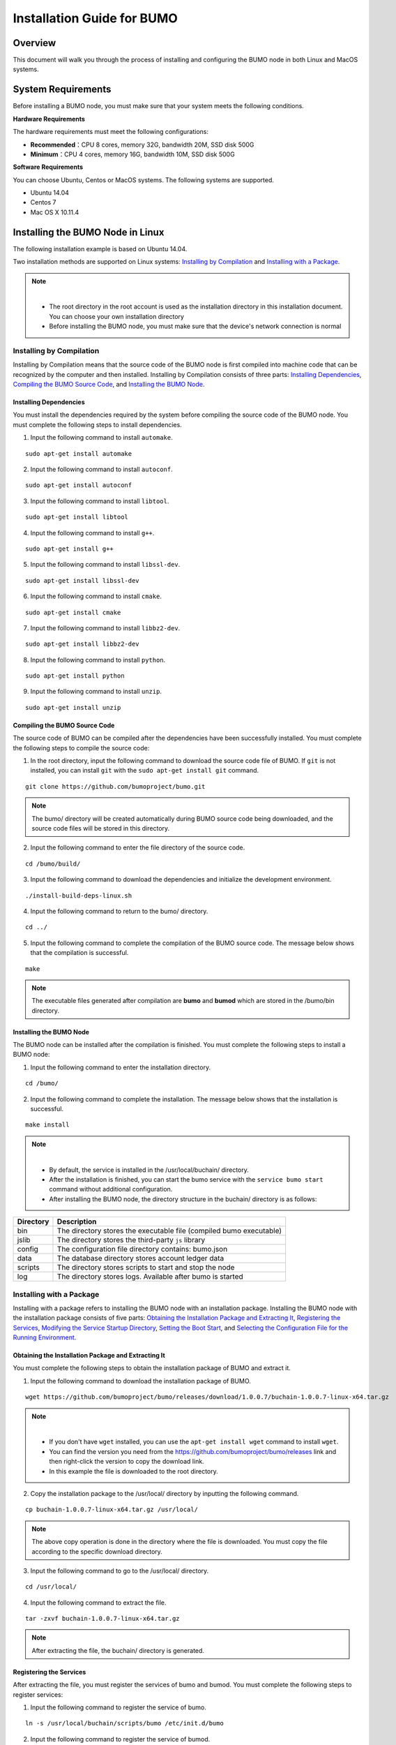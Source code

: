 Installation Guide for BUMO
===========================

Overview
--------


This document will walk you through the process of installing and configuring the BUMO node in both Linux and MacOS systems.


System Requirements
-------------------

Before installing a BUMO node, you must make sure that your system meets the following conditions.

**Hardware Requirements**

The hardware requirements must meet the following configurations:

- **Recommended**：CPU 8 cores, memory 32G, bandwidth 20M, SSD disk 500G
- **Minimum**：CPU 4 cores, memory 16G, bandwidth 10M, SSD disk 500G

**Software Requirements**

You can choose Ubuntu, Centos or MacOS systems. The following systems are supported.

- Ubuntu 14.04
- Centos 7
- Mac OS X 10.11.4

Installing the BUMO Node in Linux
---------------------------------

The following installation example is based on Ubuntu 14.04.

Two installation methods are supported on Linux systems: `Installing by Compilation`_ and `Installing with a Package`_.

.. note:: |
   - The root directory in the root account is used as the installation directory in this installation document. You can choose your own installation directory
   - Before installing the BUMO node, you must make sure that the device's network connection is normal


Installing by Compilation
~~~~~~~~~~~~~~~~~~~~~~~~~

Installing by Compilation means that the source code of the BUMO node is first compiled into machine code that can be recognized by the computer and then installed. Installing by Compilation consists of three parts: `Installing Dependencies`_, `Compiling the BUMO Source Code`_, and `Installing the BUMO Node`_.

Installing Dependencies
^^^^^^^^^^^^^^^^^^^^^^^


You must install the dependencies required by the system before compiling the source code of the BUMO node. You must complete the following steps to install dependencies.

1. Input the following command to install ``automake``.

::

  sudo apt-get install automake


2. Input the following command to install ``autoconf``.

::

  sudo apt-get install autoconf


3. Input the following command to install ``libtool``.

::

  sudo apt-get install libtool


4. Input the following command to install ``g++``.

::

  sudo apt-get install g++


5. Input the following command to install ``libssl-dev``.

::
 
  sudo apt-get install libssl-dev


6. Input the following command to install ``cmake``.

:: 

  sudo apt-get install cmake


7. Input the following command to install ``libbz2-dev``.

::

  sudo apt-get install libbz2-dev


8. Input the following command to install ``python``.

::

  sudo apt-get install python


9. Input the following command to install ``unzip``.

:: 

  sudo apt-get install unzip


Compiling the BUMO Source Code
^^^^^^^^^^^^^^^^^^^^^^^^^^^^^^

The source code of BUMO can be compiled after the dependencies have been successfully installed. You must complete the following steps to compile the source code:

1. In the root directory, input the following command to download the source code file of BUMO. If ``git`` is not installed, you can install ``git`` with the ``sudo apt-get install git`` command.

::

  git clone https://github.com/bumoproject/bumo.git


|image1|


.. note:: The bumo/ directory will be created automatically during BUMO source code being downloaded, and the source code files will be stored in this directory.

2. Input the following command to enter the file directory of the source code.

::

  cd /bumo/build/


3. Input the following command to download the dependencies and initialize the development environment.

::
  
  ./install-build-deps-linux.sh


4. Input the following command to return to the bumo/ directory.

::

  cd ../


5. Input the following command to complete the compilation of the BUMO source code. The message below shows that the compilation is successful.

::
 
  make


|image2|


.. note:: The executable files generated after compilation are **bumo** and **bumod** which are stored in the /bumo/bin directory.


Installing the BUMO Node
^^^^^^^^^^^^^^^^^^^^^^^^


The BUMO node can be installed after the compilation is finished. You must complete the following steps to install a BUMO node:

1. Input the following command to enter the installation directory.

::

  cd /bumo/


2. Input the following command to complete the installation. The message below shows that the installation is successful.

::
  
  make install


|image3|


.. note:: | 
   - By default, the service is installed in the /usr/local/buchain/ directory.
   - After the installation is finished, you can start the bumo service with the ``service bumo start`` command without additional configuration.
   - After installing the BUMO node, the directory structure in the buchain/ directory is as follows:
   

+-----------------------------------+-----------------------------------+
| Directory                         | Description                       |
+===================================+===================================+
| bin                               | The directory stores the          |
|                                   | executable file (compiled bumo    |
|                                   | executable)                       |
+-----------------------------------+-----------------------------------+
| jslib                             | The directory stores the          |
|                                   | third-party ``js`` library        |
+-----------------------------------+-----------------------------------+
| config                            | The configuration file directory  |
|                                   | contains: bumo.json               |
+-----------------------------------+-----------------------------------+
| data                              | The database directory stores     |
|                                   | account ledger data               |
+-----------------------------------+-----------------------------------+
| scripts                           | The directory stores scripts to   |
|                                   | start and stop the node           |
+-----------------------------------+-----------------------------------+
| log                               | The directory stores logs.        |
|                                   | Available after bumo is started   |
+-----------------------------------+-----------------------------------+


Installing with a Package
~~~~~~~~~~~~~~~~~~~~~~~~~

Installing with a package refers to installing the BUMO node with an installation package. Installing the BUMO node with the installation package consists of five parts: `Obtaining the Installation Package and Extracting It`_, `Registering the Services`_, `Modifying the Service Startup Directory`_, `Setting the Boot Start`_, and `Selecting the Configuration File for the Running Environment`_.

Obtaining the Installation Package and Extracting It
^^^^^^^^^^^^^^^^^^^^^^^^^^^^^^^^^^^^^^^^^^^^^^^^^^^^^

You must complete the following steps to obtain the installation package of BUMO and extract it.

1. Input the following command to download the installation package of BUMO.

::

  wget https://github.com/bumoproject/bumo/releases/download/1.0.0.7/buchain-1.0.0.7-linux-x64.tar.gz

.. note:: |

   - If you don't have ``wget`` installed, you can use the ``apt-get install wget`` command to install ``wget``.
   - You can find the version you need from the https://github.com/bumoproject/bumo/releases link and then right-click the version to copy the download link.
   - In this example the file is downloaded to the root directory.

2. Copy the installation package to the /usr/local/ directory by inputting the following command.

::

  cp buchain-1.0.0.7-linux-x64.tar.gz /usr/local/


.. note:: The above copy operation is done in the directory where the file is downloaded. You must copy the file according to the specific download directory.

3. Input the following command to go to the /usr/local/ directory.

::

  cd /usr/local/


4. Input the following command to extract the file.

::

  tar -zxvf buchain-1.0.0.7-linux-x64.tar.gz


.. note:: After extracting the file, the buchain/ directory is generated.


Registering the Services
^^^^^^^^^^^^^^^^^^^^^^^^^


After extracting the file, you must register the services of bumo and bumod. You must complete the following steps to register services:

1. Input the following command to register the service of bumo.

::

  ln -s /usr/local/buchain/scripts/bumo /etc/init.d/bumo


2. Input the following command to register the service of bumod.

::
 
  ln -s /usr/local/buchain/scripts/bumod /etc/init.d/bumod


Modifying the Service Startup Directory
^^^^^^^^^^^^^^^^^^^^^^^^^^^^^^^^^^^^^^^


You must complete the following steps to modify the boot directory of bumo and bumod:

1. Open the bumo file by inputting the following command in the local/ directory.

::

  vim buchain/scripts/bumo


2. Locate ``install_dir`` and change the installation directory of bumo.

::

  install_dir=/usr/local/buchain


|image4|

.. note:: By default, the directory of ``install_dir`` is in the /usr/local/buchain directory; you can modify it according to the specific installation directory of bumo.

3. Press ``Esc`` to exit editing.

4. Input ``:wq`` to save the file.

5. Open the bumod file by inputting the following command in the local/ directory.

::

  vim /buchain/scripts/bumod


6. Locate ``install_dir`` and change the installation directory for bumod.

::

  install_dir=/usr/local/buchain


.. note:: By default, the directory of ``install_dir`` is in the /usr/local/buchain directory; you can modify it according to the specific installation directory of bumod.

7. Press ``Esc`` to exit editing.

8. Input ``:wq`` to save the file.

Setting the Boot Start
^^^^^^^^^^^^^^^^^^^^^^

Setting up booting includes setting the startup level, adding startup commands, and modifying file permissions. You must complete the following steps to set up the boot:

1. Input the following command to set level 1.

::
  
  ln -s -f /etc/init.d/bumod /etc/rc1.d/S99bumod

2. Input the following command to set level 2.

::
 
  ln -s -f /etc/init.d/bumod /etc/rc2.d/S99bumod
  
3. Input the following command to set level 3.

::

  ln -s -f /etc/init.d/bumod /etc/rc3.d/S99bumod

4. Input the following command to set level 4.

::
 
  ln -s -f /etc/init.d/bumod /etc/rc4.d/S99bumod

5. Input the following command to set level 5.

::
  
  ln -s -f /etc/init.d/bumod /etc/rc5.d/S99bumod

6. Input the following command to open the rc.local file.

::

  vim /etc/rc.local


7. Append the following command to the end of the rc.local file.

::

  /etc/init.d/bumod start

|image5|

8. Press ``Esc`` to exit editing.

9. Input ``:wq`` to save the file.

10. Execute the following command to set the permission of the rc.local file.

::
  
  chmod +x /etc/rc.local


.. note:: Now the BUMO node is installed. Before starting the bumo service, you must select the configuration file for the running environment.


Selecting the Configuration File for the Running Environment
^^^^^^^^^^^^^^^^^^^^^^^^^^^^^^^^^^^^^^^^^^^^^^^^^^^^^^^^^^^^


After installing the BUMO node, you must select the configuration file of the running environment to start the bumo service. You must complete the following steps to select the configuration file for the runtime environment:

1. Input the following command to go to the configuration file directory.

::
  
  cd /usr/local/buchain/config/


.. note:: | The configuration files for the following runtime environments are available in this directory.

  - bumo-mainnet.json：This file is the configuration file of the main network environment and is applied in the production environment
  - bumo-testnet.json：This file is the configuration file of the test network environment
  - bumo-single.json：This file is the configuration file for the single-node debugging environment

2. Input the following command to rename the configuration file for the runtime environment.

::

  mv bumo-testnet.json bumo.json

.. note:: |
   - In this example, the test network environment is selected as the running environment. You can also select other files as your running environment according to your needs.
   - After renaming the file, the bumo service can be started by the ``service start bumo`` command.
   - After installing the BUMO node, you can view the directory structure of the installation file in the buchain/ directory.

Installing the BUMO Node in MacOS
----------------------------------

Two installation methods are supported on MacOS systems: `Installing by Compilation in MacOS`_ and `Installing with a Package in MacOS`_.

Installing by Compilation in MacOS
~~~~~~~

Installing by Compilation means that the source code of the BUMO node is first compiled into machine code that can be recognized by the computer and then installed. Installing by Compilation consists of six parts: `Installing Xcode`_, `Installing Command Line Tools`_, `Installing Homebrew`_, `Installing Dependencies in MacOS`_, `Compiling the BUMO Source Code in MacOS`_, and `Installing the BUMO Node in MacOS <#installing-the-bumo-node-in-macos>`__.

Installing Xcode
^^^^^^^^^^^^^^^^


You must complete the following steps to install Xcode:

1. Click `Software Download <https://idmsa.apple.com/IDMSWebAuth/login?appIdKey=891bd3417a7776362562d2197f89480a8547b108fd934911bcbea0110d07f757&path=%2Fdownload%2Fmore%2F&rv=1>`_.
2. Input ``Apple ID`` and ``Password``.
3. Click ``Sign in`` to go to the download page. 
4. Click ``Xcode 9.4.1`` to start downloading ``Xcode``.
5. Unzip the ``Xcode_9.4.1.xip`` file.
6. Double-click the extracted file ``Xcode`` to complete the installation.

.. note:: When choosing the version of ``Xcode``, you must select one which is suitable to your MacOS system.

Installing Command Line Tools
^^^^^^^^^^^^^^^^^^^^^^^^^^^^^

安装 ``Command Line Tools`` 需要完成以下步骤：

1. Click `Software Download <https://idmsa.apple.com/IDMSWebAuth/login?appIdKey=891bd3417a7776362562d2197f89480a8547b108fd934911bcbea0110d07f757&path=%2Fdownload%2Fmore%2F&rv=1>`_ .
2. Input ``Apple ID`` and ``Password``.
3. Click ``Sign in`` to go to the download page.  
4. Click ``Command Line Tools(macOS 10.14)for Xcode 10 Beta 6`` to start downloading ``Command Line Tools``.
5. Double-click ``Command_Line_Tools_macOS_10.14_for_Xcode_10Beta_6.dmg``.
6. Click the ``Command Line Tools`` icon.
7. Click **Next**
8. Select a language and then click **Next**.
9. Click **Agree**.
10. Click **Install**.
11. Input password for you mac and then click **Install software**.

.. note::  When choosing the version of ``Command Line Tools``, you must select one which is suitable to your MacOS system.


Installing Homebrew
^^^^^^^^^^^^^^^^^^^

You must complete following steps to install Homebrew:

1. Open the terminal in the MacOS system.
2. Input the following code in the terminal:

::
 
 /usr/bin/ruby -e "$(curl -fsSL https://raw.githubusercontent.com/Homebrew/install/master/install)"

3. Press ``Enter`` to install.

Installing Dependencies in MacOS
^^^^^^^^^^^^^^^^^^^^^^^^^^^^^^^^

1. Input the following command to set ``Homebrew`` without automatic update.

::

  export HOMEBREW_NO_AUTO_UPDATE=true

2. Input the following command to install ``autoconf``.

::

  brew install autoconf

3. Input the following command to install ``automake``.

::

   brew install automake

4. Input the following command to install ``libtool``.

::

  brew install libtool

5. Input the following command to install ``cmake``.

::
  
  brew install cmake

6. Input the following command to install ``python``.

::
  
  brew install python

7. Input the following command to install ``m4``.

::

  brew install m4

8. Input the following command to install ``wget``.

::
  
  brew install wget

Compiling the BUMO Source Code in MacOS
^^^^^^^^^^^^^^^^^^^^^^^^^^^^^^^^^^^^^^^
1. In the root directory, input the following command to download the source code file of BUMO. If ``git`` is not installed, you can install ``git`` with the ``sudo apt-get install git`` command. 

::
  
  sudo git clone https://github.com/bumoproject/bumo.git

|image1|


.. note:: The bumo/ directory will be created automatically during the BUMO source code being downloaded, and the source code file will be stored in this directory.

2. Input the following command to go to the file directory of the source code. 

::
  
  cd /bumo/build/

3. Input the following command to download the dependencies and initialize the development environment.

::
  
  sudo ./install-build-deps-mac.sh


4. Input the following command to return to the bumo/ directory.

::

  cd ../


5. Input the following command to complete the compilation of the BUMO source code.

::
 
  sudo make


.. note::  The executable files generated after compilation are **bumo** and **bumod** which are stored in the /bumo/bin directory.

.. _Installing the BUMO Node in MacOS-1:

Installing the BUMO Node in MacOS
^^^^^^^^^^^^^^^^^^^^^^^^^^^^^^^^^^


The BUMO node can be installed after the compilation is finished. You must complete the following steps to install a BUMO node:

1. Input the following command to go to the installation directory.

::

  cd /bumo/


2.Input the following command to complete the installation.

::
  
  sudo make install


.. note:: | 
   - By default, the service is installed in the /usr/local/buchain/ directory.
   - After installing the BUMO node, the directory structure in the buchain/ directory is as follows:

+-----------------------------------+-----------------------------------+
| Directory                         | Description                       |
+===================================+===================================+
| bin                               | The directory stores the          |
|                                   | executable file (compiled bumo    |
|                                   | executable)                       |
+-----------------------------------+-----------------------------------+
| jslib                             | The directory stores the          |
|                                   | third-party ``js`` library        |
+-----------------------------------+-----------------------------------+
| config                            | The configuration file directory  |
|                                   | contains: bumo.json               |
+-----------------------------------+-----------------------------------+
| data                              | The database directory stores     |
|                                   | account ledger data               |
+-----------------------------------+-----------------------------------+
| log                               | The directory stores logs.        |
|                                   | Available after bumo is started   |
+-----------------------------------+-----------------------------------+

Installing with a Package in MacOS
~~~~~~~~~~~~~~~~~~~~~~~~~~~~~~~~~~


Installing with a Package refers to installing the BUMO node with an installation package. Installing the BUMO node as an installation package consists of two parts: `Obtaining the Installation Package and Extracting It in MacOS`_, and
`Selecting the Configuration File for the Running Environment in MacOS`_.

Obtaining the Installation Package and Extracting It in MacOS
^^^^^^^^^^^^^^^^^^^^^^^^^^^^^^^^^^^^^^^^^^^^^^^^^^^^^^^^^^^^^

1. Download the required installation package from the address below.

::

  sudo wget https://github.com/bumoproject/bumo/releases/download/1.0.0.7/buchain-1.0.0.7-macOS-x64.tar.gz

.. note:: |

   - If you don't have ``wget`` installed, you can use the ``apt-get install wget`` command to install ``wget``.
   - You can find the version you need from the https://github.com/bumoproject/bumo/releases link and then right-click the version to copy the download link.
   - In this example the file is downloaded to the root directory.

2. Copy the installation package to the /usr/local/ directory by inputting the following command.

::

  sudo cp buchain-1.0.0.7-macOS-x64.tar.gz /usr/local/


.. note:: The above copy operation is done in the directory where the file is downloaded. You must copy the file according to the specific download directory.

3. Input the following command to go to the /usr/local/ directory.

::

  cd /usr/local/


4. Input the following command to extract the file.

::

  sudo tar -zxvf buchain-1.0.0.7-macOS-x64.tar.gz


.. note:: After extracting the file, the buchain/ directory is generated.

+-----------------------------------+-----------------------------------+
| Directory                         | Description                       |
+===================================+===================================+
| bin                               | The directory stores the          |
|                                   | executable file (compiled bumo    |
|                                   | executable)                       |
+-----------------------------------+-----------------------------------+
| jslib                             | The directory stores the          |
|                                   | third-party ``js`` library        |
+-----------------------------------+-----------------------------------+
| config                            | The configuration file directory  |
|                                   | contains: bumo.json               |
+-----------------------------------+-----------------------------------+
| data                              | The database directory stores     |
|                                   | account ledger data               |
+-----------------------------------+-----------------------------------+
| log                               | The directory stores logs.        |
|                                   | Available after bumo is started   |
+-----------------------------------+-----------------------------------+


Selecting the Configuration File for the Running Environment in MacOS
^^^^^^^^^^^^^^^^^^^^^^^^^^^^^^^^^^^^^^^^^^^^^^^^^^^^^^^^^^^^^^^^^^^^^


After installing the BUMO node, you must select the configuration file of the running environment to start the bumo service. You must complete the following steps to select the configuration file for the runtime environment:

1. Input the following command to go to the configuration file directory.

::
  
  cd /usr/local/buchain/config/


.. note:: | The configuration files for the following runtime environments are available in this directory.

  - bumo-mainnet.json：This file is the configuration file of the main network environment and is applied in the production environment
  - bumo-testnet.json：This file is the configuration file of the test network environment
  - bumo-single.json：This file is the configuration file for the single-node debugging environment

2. Input the following command to rename the configuration file for the runtime environment.

::

  mv bumo-testnet.json bumo.json

.. note:: |
   - In this example, the test network environment is selected as the running environment. You can also select other files as your running environment according to your needs.
   - After renaming the file, the bumo service can be started by the ``service start bumo`` command.
   - After installing the BUMO node, you can view the directory structure of the installation file in the buchain/ directory.


Configuration
-------------


The configuration is divided into `General Configuration`_ and `Multi-Node Configuration Example`_.


General Configuration
~~~~~~~~~~~~~~~~~~~~~

General configuration includes data storage, communication between nodes, WEB API, WebSocket API, blocks, genesis, and log. The general configuration is configured in the bumo.json file in the /usr/local/buchain/config directory.

**Data Storage**

::
 
   "db":{
   "account_path": "data/account.db", //Store account data
   "ledger_path": "data/ledger.db", //Store block data
   "keyvalue_path": "data/keyvalue.db" //Store consensus data
   }


**Communication between Nodes**

::

   "p2p":
   {
   "network_id":30000,//Network ID
   //Consensus network
   "consensus_network":
   {
   "heartbeat_interval":60, //Heartbeat cycle, in second
   "listen_port":36001,//Port monitored
   "target_peer_connection":50, //Maximum number of active connections
   "known_peers":
   [
   "127.0.0.1:36001"//Connect to other nodes
   ]
   }
   }


**WEB API Configuration**

::

   "webserver":{
   "listen_addresses":"0.0.0.0:16002"
   }


**WebSocket API Configuration**

::

   "wsserver":
   {
   "listen_address":"0.0.0.0:36003"
   }


**Block Configuration** 

::

   "ledger":
   {
   "validation_address":"buQmtDED9nFcCfRkwAF4TVhg6SL1FupDNhZY",//The address of validation node; the sync node or wallet does not need to be configured
   "validation_private_key": "e174929ecec818c0861aeb168ebb800f6317dae1d439ec85ac0ce4ccdb88487487c3b74a316ee777a3a7a77e5b12efd724cd789b3b57b063b5db0215fc8f3e89", //The private key of validation node; the sync node or wallet does not need to be configured
   "max_trans_per_ledger":1000, //Maximum number of transactions per block
   "tx_pool": //Transaction pool configuration
   {
   "queue_limit":10240, // Limited transactions in the transaction pool
   "queue_per_account_txs_limit":64 //Maximum transaction buffer for a single account
   }
   }


.. note:: ``Validation_address`` and ``validation_private_key`` can be obtained through the bumo program command line tool. Please save the account information properly and you will not be able to retrieve it if it is lost.

::

   [root@bumo ~]# cd /usr/local/buchain/bin
   [root@bumo bin]#./bumo --create-account

   {
   "address" : "buQmtDED9nFcCfRkwAF4TVhg6SL1FupDNhZY", //Address
   "private_key" : "privbsZozNs3q9aixZWEUzL9ft8AYph5DixN1sQccYvLs2zPsPhPK1Pt", //Private key
   "private_key_aes" : "e174929ecec818c0861aeb168ebb800f6317dae1d439ec85ac0ce4ccdb88487487c3b74a316ee777a3a7a77e5b12efd724cd789b3b57b063b5db0215fc8f3e89", //AES encrypted private key
   "public_key" : "b00108d329d5ff69a70177a60bf1b68972576b35a22d99d0b9a61541ab568521db5ee817fea6", //Public key
   "public_key_raw" : "08d329d5ff69a70177a60bf1b68972576b35a22d99d0b9a61541ab568521db5e", //Original public key
   "sign_type" : "ed25519" //ed25519 encrypted
   }


**Genesis**

::

   "genesis":
   {
   "account": "buQs9npaCq9mNFZG18qu88ZcmXYqd6bqpTU3", //Genesis address
   "slogan" : "a new era of value", //Slogan stored in genesis
   "fees":
   {
   "base_reserve": 10000000, //Base reserve for the account
   "gas_price": 1000 //Byte fee
   },
   "validators": ["buQBwe7LZYCYHfxiEGb1RE9XC9kN2qrGXWCY"] //The block list of validation node
   }


.. note:: The ``genesis`` configuration on the same blockchain must be consistent. ``account`` can be obtained by the bumo program command line tool ``./bumo --create-account``. Please save the account information properly and you will not be able to retrieve it if it is lost.

**Log Configuration**

::

   "logger":
   {
   "path":"log/buchain.log", // Log directory
   "dest":"FILE|STDOUT|STDERR", //Output file classification
   "level":"TRACE|INFO|WARNING|ERROR|FATAL",//Log level
   "time_capacity":1, //Time span, day
   "size_capacity":10, //Capacity, Megabyte
   "expire_days":10 //Cycle of cleaning up the log, day
   }


Multi-Node Configuration Example
~~~~~~~~~~~~~~~~~~~~~~~~~~~~~~~~


In this section, two verification nodes and one synchronization node are taken as examples to describe the configuration of multiple nodes in the same blockchain. The three modules p2p, ledger and genesis need to be modified.

**Configuration of p2p Module**


The ``known_peers`` of p2p must be the IP and port of other known nodes for the interconnection between nodes.


::

   verification node one:
   "p2p":
   {
   "network_id":30000,
   "consensus_network":
   {
   "heartbeat_interval":60,
   "listen_port":36001,
   "target_peer_connection":50,
   "known_peers":
   [
   "192.168.1.102:36001", //IP and port of node two
   "192.168.1.103:36001" //IP and port of node three
   ]
   }
   }

   verification node two:
   "p2p":
   {
   "network_id":30000,
   "consensus_network":
   {
   "heartbeat_interval":60,
   "listen_port":36001,
   "target_peer_connection":50,
   "known_peers":
   [
   "192.168.1.101:36001", //IP and port of node one
   "192.168.1.103:36001" //IP and port of node three 
   ]
   }
   }

   synchronization node three:
   "p2p":
   {
   "network_id":30000,
   "consensus_network":
   {
   "heartbeat_interval":60,
   "listen_port":36001,
   "target_peer_connection":50,
   "known_peers":
   [
   "192.168.1.101:36001", //IP and port of node one
   "192.168.1.102:36001" //IP and port of node two
   ]
   }
   }

**Configuration of Leger Module**


The ``validation_address`` and ``validation_private_key`` from the ledger of verification node must match. And you must input ``validation_address`` of all the verification nodes into ``genesis.validators``.

::

   Verification node one:
   "ledger":
   {
   "validation_address":"buQBwe7LZYCYHfxiEGb1RE9XC9kN2qrGXWCY",//The address of verification node one; the sync node or wallet does not need to be configured
   "validation_private_key": "66932f19d5be465ea9e7cfcb3ea7326d81953b9f99bc39ddb437b5367937f234b866695e1aae9be4bae27317c9987f80be882ae3d2535d4586deb3645ecd7e54", //The private key of verification node two; the synchronization node or wallet does not need to be configured
   "max_trans_per_ledger":1000,
   "tx_pool":
   {
   "queue_limit":10240,
   "queue_per_account_txs_limit":64
   }
   }

   Verification node two:
   "ledger":
   {
   "validation_address":"buQqkp5SDcsxpwWXQ2QFQbvHKnZ199HY3dHm",//The address of verification node two; the sync node or wallet does not need to be configured
   "validation_private_key": "1cb0151ec2b23cb97bf94d86ee1100582f9f5fbfdfe40a69edae2d2b8711395c40c1da859ac0bc93240a8a70c4a06779ed06d299880417d71fc51c1a0267875f", //The private key of verification node two; the synchronization node or wallet does not need to be configured
   "max_trans_per_ledger":1000,
   "tx_pool":
   {
   "queue_limit":10240,
   "queue_per_account_txs_limit":64
   }
   }

   Verification node three:
   "ledger":
   {
   "max_trans_per_ledger":1000,
   "tx_pool":
   {
   "queue_limit":10240,
   "queue_per_account_txs_limit":64
   }
   }

**Configuration of Genesis Module**


The genesis configuration on the same blockchain must be consistent.

::

   Verification note one:
   "genesis":
   {
   "account": "buQs9npaCq9mNFZG18qu88ZcmXYqd6bqpTU3",
   "slogan" : "a new era of value",
   "fees":
   {
   "base_reserve": 10000000,
   "gas_price": 1000
   },
   "validators": ["buQBwe7LZYCYHfxiEGb1RE9XC9kN2qrGXWCY", "buQqkp5SDcsxpwWXQ2QFQbvHKnZ199HY3dHm"] //All verification node addresses need to be configured. If there are two verification nodes, configure two addresses.
   }

   Verification note two:
   "genesis":
   {
   "account": "buQs9npaCq9mNFZG18qu88ZcmXYqd6bqpTU3",
   "slogan" : "a new era of value",
   "fees":
   {
   "base_reserve": 10000000,
   "gas_price": 1000
   },
   "validators": ["buQBwe7LZYCYHfxiEGb1RE9XC9kN2qrGXWCY", "buQqkp5SDcsxpwWXQ2QFQbvHKnZ199HY3dHm"] //All verification node addresses need to be configured. If there are two verification nodes, configure two addresses.
   }

   Verification note three:
   "genesis":
   {
   "account": "buQs9npaCq9mNFZG18qu88ZcmXYqd6bqpTU3",
   "slogan" : "a new era of value",
   "fees":
   {
   "base_reserve": 10000000,
   "gas_price": 1000
   },
   "validators": ["buQBwe7LZYCYHfxiEGb1RE9XC9kN2qrGXWCY", "buQqkp5SDcsxpwWXQ2QFQbvHKnZ199HY3dHm"] //All verification node addresses need to be configured. If there are two verification nodes, configure two addresses.
   }

.. note:: |
   - Before running, please make sure that the initial data of each node is consistent, otherwise you will not be able to reach consensus to generate the block.
   - ``account``, ``validation_address`` can be obtained by the bumo program command line tool ``./bumo --create-account``. Please save the account information properly and you will not be able to retrieve it if it is lost.

Maintenance Service
-------------------


In the maintenance service, the BUMO service operations such as startup, shutdown, status query, system details query, clear database, create a hard fork, and change the running environment, are described in detail.

**Starting the BUMO Service**

Input the following command to start the bumo service.

::

   service bumo start

.. note:: To start the bumo service in MacOS, you must enter the /usr/local/buchain/bin directory and start the bumo service with the ``./bumo`` command.

**Stopping the BUMO Service**

Input the following command to stop the bumo service.

::

   service bumo stop

.. note:: In the MacOS system, you can stop the bumo service by pressing ``control+c``.

**Querying the BUMO Service Status**

Input the following command to query the bumo service.

::

   service bumo status

.. note:: No service is available in MacOS.

**Querying the Detailed System Status**

Input the following command to query the detailed system status.

::

   curl 127.0.0.1:19333/getModulesStatus

The result is shown below:

::

   {
    "glue_manager":{
        "cache_topic_size":0,
        "ledger_upgrade":{
            "current_states":null,
            "local_state":null
        },
        "system":{
            "current_time":"2017-07-20 10:32:22", //Current system time
            "process_uptime":"2017-07-20 09:35:06", //When bumo is started
            "uptime":"2017-05-14 23:51:04"
        },
        "time":"0 ms",
        "transaction_size":0
    },
    "keyvalue_db":Object{...},
    "ledger_db":Object{...},
    "ledger_manager":{
        "account_count":2316,  //Total accounts
        "hash_type":"sha256",
        "ledger_sequence":12187,
        "time":"0 ms",
        "tx_count":1185   //Total transactions
    },
    "peer_manager":Object{...},
    "web server":Object{...},

.. note:: No service is available in MacOS.

**Clearing Database**


You must stop the BUMO service before clearing the database. You must complete the following steps to clear the database:

1. Input the following command to enter the bumo service directory.

::

   cd /usr/local/buchain/bin

2. Input the following command to clear the database.

::

   ./bumo --dropdb

.. note:: After the database is successfully cleared, you can see the information shown below.

|image6|


**Creating a Hard Fork**


You must complete the following steps to create a hard fork.

1. Create the hard fork by inputting the following command in the /usr/local directory.

::

  buchain/bin/bumo --create-hardfork

2. Enter ``y`` when prompted and then press ``Enter``. The message shown below indicates the hard fork is created successfully.

|image7|

.. note:: |
   - After executing the above command, the new blockchain network has only one verification node.
   - After executing the hard fork command, the following hash value is displayed:

::

  4b9ad78065c65aaf1280edf6129ab2da93c99c42f2bcd380b5966750ccd5d80d


3. Input the following command to clear the consensus status data. When clearing the consensus status data, you must ensure that the bumo service is not running, otherwise it cannot be cleared.

::
  
  buchain/bin/bumo --clear-consensus-status


4. Add the hash value to the bumo.json file in the /usr/local/buchain/config directory of the node or synchronization node.

::

  "ledger": {
  "genesis_account": "buQs9npaCq9mNFZG18qu88ZcmXYqd6bqpTU3",
  "max_trans_per_ledger": 1000,
  "hardfork_points" :
  [
  "4b9ad78065c65aaf1280edf6129ab2da93c99c42f2bcd380b5966750ccd5d80d
  "
  ]
  },

5. Start the node service for the configuration to take effect.


**Changing the Running Environment**

Before changing the running environment, you must make sure that the BUMO service is down. If you want to change the running environment of the BUMO node, you can modify it by following the steps below.

1. Input the following command to enter the directory where the configuration file is located.

::

  cd /usr/local/buchain/config/


.. note:: | The configuration files for the following runtime environments are available in this directory.

  - bumo-mainnet.json：This file is the configuration file of the main network environment and is applied in the production environment
  - bumo-testnet.json：This file is the configuration file of the test network environment
  - bumo-single.json：This file is the configuration file for the single-node debugging environment

2. Change the configuration file name (bumo.json) for the current running environment, for example:

::
  
  mv bumo.json bumoprevious.json


3. Change the environment configuration file to run to bumo.json, for example:

::
  
  mv bumo-mainnet.json bumo.json

.. note:: | 
   - In this example, the main network environment is set to the running environment.
   - After changing the running environment, you must clear the database to restart the bumo service.

Uninstalling the BUMO Node
--------------------------

Uninstalling BUMO nodes is divided into two categories, one for uninstalling the BUMO node installed by compilation and the other is for uninstalling the BUMO node installed with a package.

Uninstalling the BUMO Bode Installed by Compilation
~~~~~~~~~~~~~~~~~~~~~~~~~~~~~~~~~~~~~~~~~~~~~~~~~~~~~~

If you installed the BUMO node by compilation, you can uninstall the BUMO node by the following steps:

1. Input the following command to enter the BUMO installation directory.

::
  
  cd /bumo

2. Input the following command to delete the BUMO node.

:: 
  
  make uninstall

.. note:: Now the BUMO node is uninstalled.


 
Uninstalling the BUMO Node Installed with a Package
~~~~~~~~~~~~~~~~~~~~~~~~~~~~~~~~~~~~~~~~~~~~~~~~~~~

If you installed the BUMO node with the installation package, you can uninstall the BUMO node by the following steps:

1. Input the following command to delete the directory of the buchain.

::

  sudo rm -rf /usr/local/buchain/


2. Input the following command to delete the soft link of bumo.

::

  sudo rm -rf /etc/init.d/bumo


3. Input the following command to delete the soft link of bumod.

::

  sudo rm -rf /etc/init.d/bumod

.. note:: Now the BUMO node is uninstalled.

.. |image0| image:: /docs/image/flow_diagram.png
.. |image1| image:: /docs/image/download_bumo_back2.png
.. |image2| image:: /docs/image/compile_finished.png
.. |image3| image:: /docs/image/compile_installed.png
.. |image4| image:: /docs/image/start_path.png
.. |image5| image:: /docs/image/add_start_command.png
.. |image6| image:: /docs/image/clear_database.png
.. |image7| image:: /docs/image/hard_fork_created.png









































